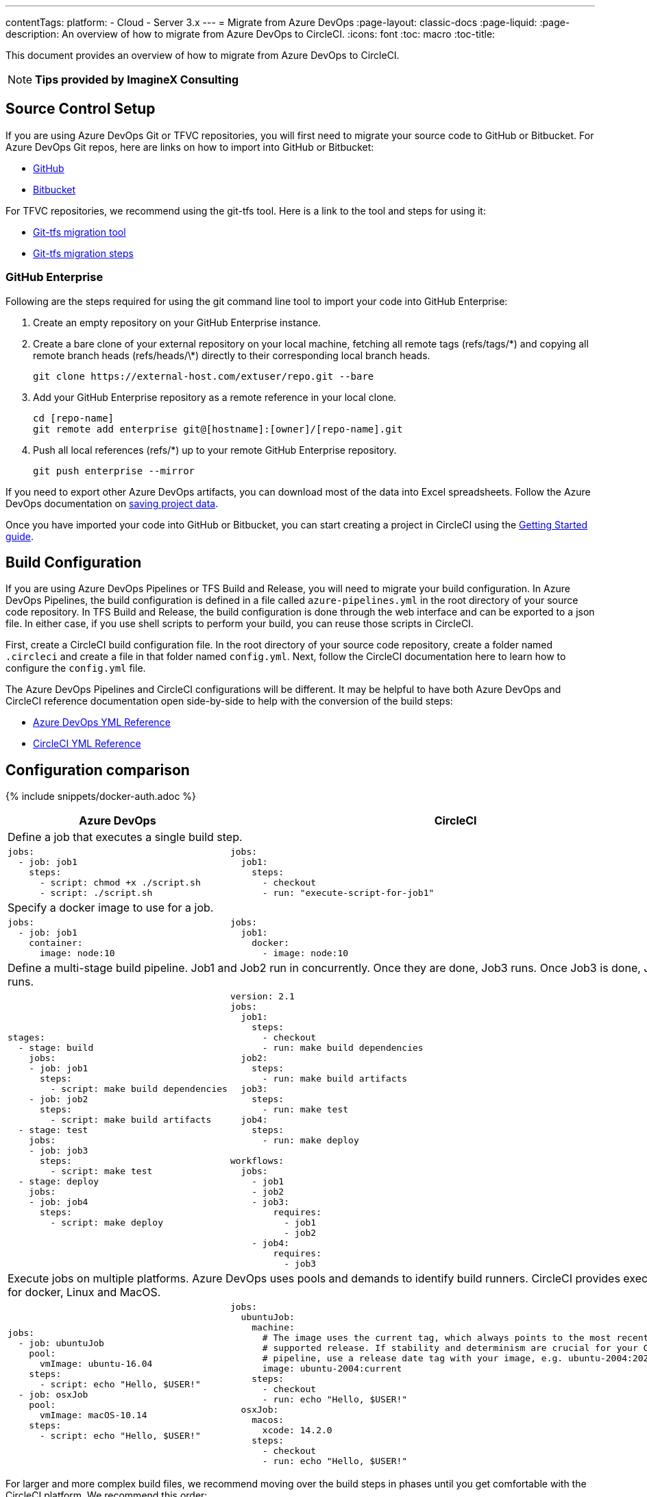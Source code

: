 ---
contentTags:
  platform:
  - Cloud
  - Server 3.x
---
= Migrate from Azure DevOps
:page-layout: classic-docs
:page-liquid:
:page-description: An overview of how to migrate from Azure DevOps to CircleCI.
:icons: font
:toc: macro
:toc-title:

This document provides an overview of how to migrate from Azure DevOps to CircleCI.

NOTE: **Tips provided by ImagineX Consulting**

[#source-control-setup]
== Source Control Setup
If you are using Azure DevOps Git or TFVC repositories, you will first need to migrate your source code to GitHub or Bitbucket. For Azure DevOps Git repos, here are links on how to import into GitHub or Bitbucket:

* https://help.github.com/en/articles/importing-a-repository-with-github-importer[GitHub]
* https://help.github.com/en/articles/importing-a-repository-with-github-importer[Bitbucket]

For TFVC repositories, we recommend using the git-tfs tool. Here is a link to the tool and steps for using it:

* https://github.com/git-tfs/git-tfs[Git-tfs migration tool]
* https://github.com/git-tfs/git-tfs/blob/master/doc/usecases/migrate_tfs_to_git.md[Git-tfs migration steps]

[#github-enterprise]
=== GitHub Enterprise

Following are the steps required for using the git command line tool to import your code into GitHub Enterprise:

. Create an empty repository on your GitHub Enterprise instance.
. Create a bare clone of your external repository on your local machine, fetching all remote tags (refs/tags/\*) and copying all remote branch heads (refs/heads/\*) directly to their corresponding local branch heads.
+
```shell
git clone https://external-host.com/extuser/repo.git --bare
```
. Add your GitHub Enterprise repository as a remote reference in your local clone.
+
```shell
cd [repo-name]
git remote add enterprise git@[hostname]:[owner]/[repo-name].git
```
. Push all local references (refs/*) up to your remote GitHub Enterprise repository.
+
```shell
git push enterprise --mirror
```

If you need to export other Azure DevOps artifacts, you can download most of the data into Excel spreadsheets. Follow the Azure DevOps documentation on https://docs.microsoft.com/en-us/azure/devops/organizations/projects/save-project-data?view=azure-devops[saving project data].

Once you have imported your code into GitHub or Bitbucket, you can start creating a project in CircleCI using the https://circleci.com/docs/getting-started/[Getting Started guide].

[#build-configuration]
== Build Configuration

If you are using Azure DevOps Pipelines or TFS Build and Release, you will need to migrate your build configuration. In Azure DevOps Pipelines, the build configuration is defined in a file called `azure-pipelines.yml` in the root directory of your source code repository. In TFS Build and Release, the build configuration is done through the web interface and can be exported to a json file. In either case, if you use shell scripts to perform your build, you can reuse those scripts in CircleCI.

First, create a CircleCI build configuration file. In the root directory of your source code repository, create a folder named `.circleci` and create a file in that folder named `config.yml`. Next, follow the CircleCI documentation here to learn how to configure the `config.yml` file.

The Azure DevOps Pipelines and CircleCI configurations will be different. It may be helpful to have both Azure DevOps and CircleCI reference documentation open side-by-side to help with the conversion of the build steps:

* https://docs.microsoft.com/en-us/azure/devops/pipelines/yaml-schema?view=azure-devops&tabs=schema[Azure DevOps YML Reference]

* https://circleci.com/docs/configuration-reference/[CircleCI YML Reference]

[#configuration-comparison]
== Configuration comparison

{% include snippets/docker-auth.adoc %}

[.table.table-striped.table-migrating-page]
[cols=2*, options="header,unbreakable,autowidth", stripes=even]
[cols="5,5"]
|===
| Azure DevOps | CircleCI

2+| Define a job that executes a single build step.

a|
[source, yaml]
----
jobs:
  - job: job1
    steps:
      - script: chmod +x ./script.sh
      - script: ./script.sh
----

a|
[source, yaml]
----
jobs:
  job1:
    steps:
      - checkout
      - run: "execute-script-for-job1"
----

2+| Specify a docker image to use for a job.

a|
[source, yaml]
----
jobs:
  - job: job1
    container:
      image: node:10
----

a|
[source, yaml]
----
jobs:
  job1:
    docker:
      - image: node:10
----

2+| Define a multi-stage build pipeline. Job1 and Job2 run in concurrently. Once they are done, Job3 runs. Once Job3 is done, Job4 runs.

a|
[source, yaml]
----
stages:
  - stage: build
    jobs:
    - job: job1
      steps:
        - script: make build dependencies
    - job: job2
      steps:
        - script: make build artifacts
  - stage: test
    jobs:
    - job: job3
      steps:
        - script: make test
  - stage: deploy
    jobs:
    - job: job4
      steps:
        - script: make deploy
----

a|
[source, yaml]
----
version: 2.1
jobs:
  job1:
    steps:
      - checkout
      - run: make build dependencies
  job2:
    steps:
      - run: make build artifacts
  job3:
    steps:
      - run: make test
  job4:
    steps:
      - run: make deploy

workflows:
  jobs:
    - job1
    - job2
    - job3:
        requires:
          - job1
          - job2
    - job4:
        requires:
          - job3
----

2+| Execute jobs on multiple platforms. Azure DevOps uses pools and demands to identify build runners. CircleCI provides executors for docker, Linux and MacOS.

a|
[source, yaml]
----
jobs:
  - job: ubuntuJob
    pool:
      vmImage: ubuntu-16.04
    steps:
      - script: echo "Hello, $USER!"
  - job: osxJob
    pool:
      vmImage: macOS-10.14
    steps:
      - script: echo "Hello, $USER!"


----

a|
[source, yaml]
----
jobs:
  ubuntuJob:
    machine:
      # The image uses the current tag, which always points to the most recent
      # supported release. If stability and determinism are crucial for your CI
      # pipeline, use a release date tag with your image, e.g. ubuntu-2004:202201-02
      image: ubuntu-2004:current
    steps:
      - checkout
      - run: echo "Hello, $USER!"
  osxJob:
    macos:
      xcode: 14.2.0
    steps:
      - checkout
      - run: echo "Hello, $USER!"
----
|===

For larger and more complex build files, we recommend moving over the build steps in phases until you get comfortable with the CircleCI platform. We recommend this order:

. Execution of shell scripts and Docker compose files
. https://circleci.com/docs/workflows/[Workflows]
. https://circleci.com/docs/artifacts/[Artifacts]
. https://circleci.com/docs/caching/[Caching]
. https://circleci.com/docs/triggers/#section=jobs[Triggers]
. https://circleci.com/docs/optimizations/#section=projects[Performance options]
